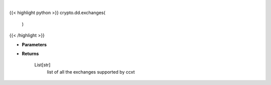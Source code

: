 .. role:: python(code)
    :language: python
    :class: highlight

|

.. raw:: html

    <h3>
    > Helper method to get all the exchanges supported by ccxt
    [Source: https://docs.ccxt.com/en/latest/manual.html]
    </h3>

{{< highlight python >}}
crypto.dd.exchanges(
    )
{{< /highlight >}}

* **Parameters**


    
* **Returns**

    List[str]
        list of all the exchanges supported by ccxt
    